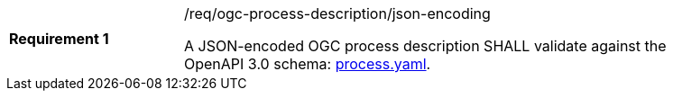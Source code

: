 [[req_ogc-process-description_json-encoding]]
[width="90%",cols="2,6a"]
|===
|*Requirement {counter:req-id}* |/req/ogc-process-description/json-encoding +

A JSON-encoded OGC process description SHALL validate against the OpenAPI 3.0 schema: https://raw.githubusercontent.com/opengeospatial/ogcapi-processes/master/core/openapi/schemas/process.yaml[process.yaml].
|===

